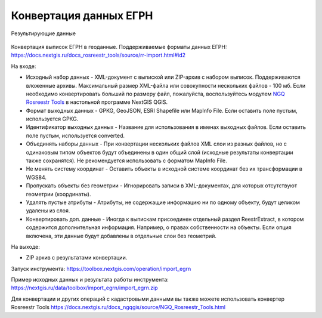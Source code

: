 Конвертация данных ЕГРН
=======================

.. figure:: _static/import_egrn_ex.png
   :align: center
   :width: 16cm

   Результирующие данные


Конвертация выписок ЕГРН в геоданные. Поддерживаемые форматы данных ЕГРН: https://docs.nextgis.ru/docs_rosreestr_tools/source/rr-import.html#id2


На входе:

*  Исходный набор данных - XML-документ с выпиской или ZIP-архив с набором выписок. Поддерживаются вложенные архивы. Максимальный размер XML-файла или совокупности нескольких файлов - 100 мб. Если необходимо конвертировать больший по размеру файл, пожалуйста, воспользуйтесь модулем `NGQ Rosreestr Tools <https://docs.nextgis.ru/docs_rosreestr_tools/source/toc.html>`_ в настольной программе NextGIS QGIS.
*  Формат выходных данных - GPKG, GeoJSON, ESRI Shapefile или MapInfo File. Если оставить поле пустым, используется GPKG.
*  Идентификатор выходных данных - Название для использования в именах выходных файлов. Если оставить поле пустым, используется converted.
*  Объединять наборы данных - При конвертации нескольких файлов XML слои из разных файлов, но с одинаковым типом объектов будут объединены в один общий слой (исходные результаты конвертации также сохранятся). Не рекомендуется использовать с форматом MapInfo File.
*  Не менять систему координат - Оставить объекты в исходной системе координат без их трансформации в WGS84.
*  Пропускать объекты без геометрии - Игнорировать записи в XML-документах, для которых отсутствуют геометрии (координаты).
*  Удалять пустые атрибуты - Атрибуты, не содержащие информацию ни по одному объекту, будут целиком удалены из слоя.
*  Конвертировать доп. данные - Иногда к выпискам присоединен отдельный раздел ReestrExtract, в котором содержится дополнительная информация. Например, о правах собственности на объекты. Если опция включена, эти данные будут добавлены в отдельные слои без геометрий.

На выходе:

* ZIP архив с результатами конвертации. 

Запуск инструмента: https://toolbox.nextgis.com/operation/import_egrn

Пример исходных данных и результата работы инструмента: https://nextgis.ru/data/toolbox/import_egrn/import_egrn.zip

Для конвертации и других операций с кадастровыми данными вы также можете использовать конвертер Rosreestr Tools https://docs.nextgis.ru/docs_ngqgis/source/NGQ_Rosreestr_Tools.html
